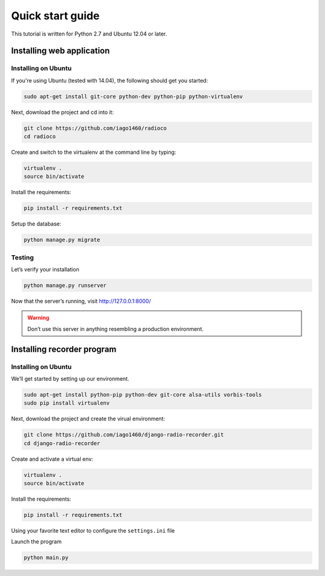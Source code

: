 #################
Quick start guide
#################

This tutorial is written for Python 2.7 and Ubuntu 12.04 or later.

**************************
Installing web application
**************************


Installing on Ubuntu
====================

If you're using Ubuntu (tested with 14.04), the following should get you started:

.. code-block:: bash

    sudo apt-get install git-core python-dev python-pip python-virtualenv

Next, download the project and cd into it:

.. code-block:: bash

    git clone https://github.com/iago1460/radioco
    cd radioco

Create and switch to the virtualenv at the command line by typing:

.. code-block:: bash

    virtualenv .
    source bin/activate
  
Install the requirements:

.. code-block:: bash

    pip install -r requirements.txt

Setup the database:

.. code-block:: bash

    python manage.py migrate


Testing
=======

Let’s verify your installation

.. code-block:: bash

    python manage.py runserver

Now that the server’s running, visit http://127.0.0.1:8000/

.. warning::
    Don’t use this server in anything resembling a production environment. 




***************************
Installing recorder program
***************************

Installing on Ubuntu
====================

We’ll get started by setting up our environment.

.. code-block:: bash

    sudo apt-get install python-pip python-dev git-core alsa-utils vorbis-tools
    sudo pip install virtualenv


Next, download the project and create the virual environment:

.. code-block:: bash

    git clone https://github.com/iago1460/django-radio-recorder.git 
    cd django-radio-recorder


Create and activate a virtual env:

.. code-block:: bash

    virtualenv .
    source bin/activate

Install the requirements:

.. code-block:: bash

    pip install -r requirements.txt

Using your favorite text editor to configure the ``settings.ini`` file

Launch the program

.. code-block:: bash

    python main.py

